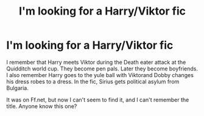 #+TITLE: I'm looking for a Harry/Viktor fic

* I'm looking for a Harry/Viktor fic
:PROPERTIES:
:Author: Apprehensiveraven
:Score: 2
:DateUnix: 1610086533.0
:DateShort: 2021-Jan-08
:END:
I remember that Harry meets Viktor during the Death eater attack at the Quidditch world cup. They become pen pals. Later they become boyfriends. I also remember Harry goes to the yule ball with Viktorand Dobby changes his dress robes to a dress. In the fic, Sirius gets political asylum from Bulgaria.

It was on Ff.net, but now I can't seem to find it, and I can't remember the title. Anyone know this one?

